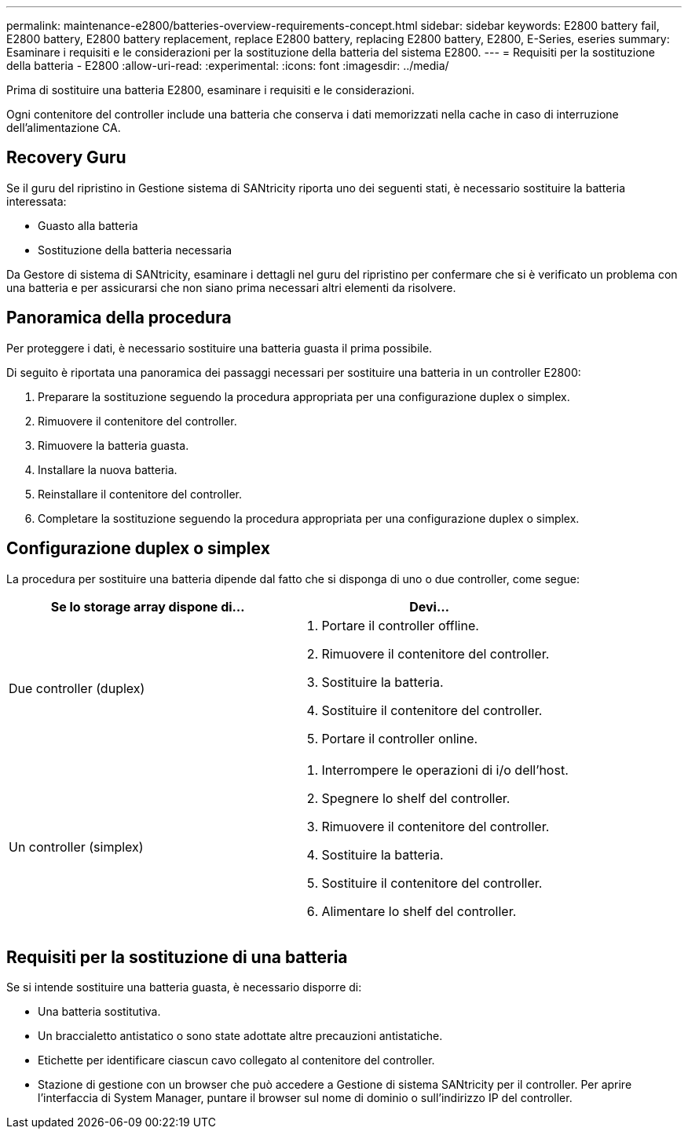 ---
permalink: maintenance-e2800/batteries-overview-requirements-concept.html 
sidebar: sidebar 
keywords: E2800 battery fail, E2800 battery, E2800 battery replacement, replace E2800 battery, replacing E2800 battery, E2800, E-Series, eseries 
summary: Esaminare i requisiti e le considerazioni per la sostituzione della batteria del sistema E2800. 
---
= Requisiti per la sostituzione della batteria - E2800
:allow-uri-read: 
:experimental: 
:icons: font
:imagesdir: ../media/


[role="lead"]
Prima di sostituire una batteria E2800, esaminare i requisiti e le considerazioni.

Ogni contenitore del controller include una batteria che conserva i dati memorizzati nella cache in caso di interruzione dell'alimentazione CA.



== Recovery Guru

Se il guru del ripristino in Gestione sistema di SANtricity riporta uno dei seguenti stati, è necessario sostituire la batteria interessata:

* Guasto alla batteria
* Sostituzione della batteria necessaria


Da Gestore di sistema di SANtricity, esaminare i dettagli nel guru del ripristino per confermare che si è verificato un problema con una batteria e per assicurarsi che non siano prima necessari altri elementi da risolvere.



== Panoramica della procedura

Per proteggere i dati, è necessario sostituire una batteria guasta il prima possibile.

Di seguito è riportata una panoramica dei passaggi necessari per sostituire una batteria in un controller E2800:

. Preparare la sostituzione seguendo la procedura appropriata per una configurazione duplex o simplex.
. Rimuovere il contenitore del controller.
. Rimuovere la batteria guasta.
. Installare la nuova batteria.
. Reinstallare il contenitore del controller.
. Completare la sostituzione seguendo la procedura appropriata per una configurazione duplex o simplex.




== Configurazione duplex o simplex

La procedura per sostituire una batteria dipende dal fatto che si disponga di uno o due controller, come segue:

|===
| Se lo storage array dispone di... | Devi... 


 a| 
Due controller (duplex)
 a| 
. Portare il controller offline.
. Rimuovere il contenitore del controller.
. Sostituire la batteria.
. Sostituire il contenitore del controller.
. Portare il controller online.




 a| 
Un controller (simplex)
 a| 
. Interrompere le operazioni di i/o dell'host.
. Spegnere lo shelf del controller.
. Rimuovere il contenitore del controller.
. Sostituire la batteria.
. Sostituire il contenitore del controller.
. Alimentare lo shelf del controller.


|===


== Requisiti per la sostituzione di una batteria

Se si intende sostituire una batteria guasta, è necessario disporre di:

* Una batteria sostitutiva.
* Un braccialetto antistatico o sono state adottate altre precauzioni antistatiche.
* Etichette per identificare ciascun cavo collegato al contenitore del controller.
* Stazione di gestione con un browser che può accedere a Gestione di sistema SANtricity per il controller. Per aprire l'interfaccia di System Manager, puntare il browser sul nome di dominio o sull'indirizzo IP del controller.

